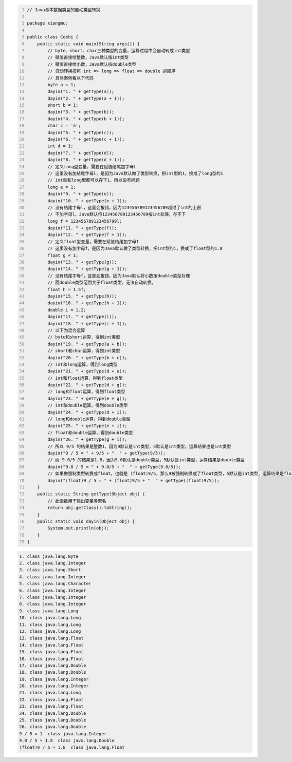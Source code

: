 .. title: Java代码案例25——基本数据类型的自动类型转换
.. slug: javadai-ma-an-li-25-ji-ben-shu-ju-lei-xing-de-zi-dong-lei-xing-zhuan-huan
.. date: 2022-11-14 22:19:53 UTC+08:00
.. tags: Java代码案例
.. category: Java
.. link: 
.. description: 
.. type: text


.. code-block:: java
    :number-lines:

    // Java基本数据类型的自动类型转换

    package xiangmu;

    public class Ceshi {
        public static void main(String args[]) {
            // byte、short、char三种类型的变量，运算过程中会自动转成int类型
            // 赋值直接给整数，Java默认按int类型
            // 赋值直接给小数，Java默认按double类型
            // 自动转换按照 int => long => float => double 的顺序
            // 具体案例看以下代码
            byte a = 1;
            dayin("1. " + getType(a));
            dayin("2. " + getType(a + 1));
            short b = 1;
            dayin("3. " + getType(b));
            dayin("4. " + getType(b + 1));
            char c = 'a';
            dayin("5. " + getType(c));
            dayin("6. " + getType(c + 1));
            int d = 1;
            dayin("7. " + getType(d));
            dayin("8. " + getType(d + 1));
            // 定义long型变量，需要在赋值结尾加字母l
            // 这里没有加结尾字母l，是因为Java默认做了类型转换，把int型的1，换成了long型的1
            // int型和long型都可以存下1，所以没有问题
            long e = 1;
            dayin("9. " + getType(e));
            dayin("10. " + getType(e + 1));
            // 没有结尾字母l，这里会报错，因为123456789123456789超过了int的上限
            // 不加字母l，Java默认将123456789123456789按int处理，存不下
            long f = 123456789123456789l;
            dayin("11. " + getType(f));
            dayin("12. " + getType(f + 1));
            // 定义float型变量，需要在赋值结尾加字母f
            // 这里没有加字母f，是因为Java默认做了类型转换，把int型的i，换成了float型的1.0
            float g = 1;
            dayin("13. " + getType(g));
            dayin("14. " + getType(g + 1));
            // 没有结尾字母f，这里会报错，因为Java默认将小数按double类型处理
            // 而double类型范围大于float类型，无法自动转换。
            float h = 1.5f;
            dayin("15. " + getType(h));
            dayin("16. " + getType(h + 1));
            double i = 1.2;
            dayin("17. " + getType(i));
            dayin("18. " + getType(i + 1));
            // 以下为混合运算
            // byte和short运算，得到int类型
            dayin("19. " + getType(a + b));
            // short和char运算，得到int类型
            dayin("20. " + getType(b + c));
            // int和long运算，得到long类型
            dayin("21. " + getType(d + e));
            // int和float运算，得到float类型
            dayin("22. " + getType(d + g));
            // long和float运算，得到float类型
            dayin("23. " + getType(e + g));
            // int和double运算，得到double类型
            dayin("24. " + getType(d + i));
            // long和double运算，得到double类型
            dayin("25. " + getType(e + i));
            // float和double运算，得到double类型
            dayin("26. " + getType(g + i));    	
            // 所以 9/5 的结果是整数1，因为9默认是int类型，5默认是int类型，运算结果也是int类型
            dayin("9 / 5 = " + 9/5 + "  " + getType(9/5));
            // 而 9.0/5 的结果是1.8，因为9.0默认是double类型，5默认是int类型，运算结果是double类型
            dayin("9.0 / 5 = " + 9.0/5 + "  " + getType(9.0/5));
            // 如果做强制类型转换成float，也就是 (float)9/5，那么9被强制转换成了float类型，5默认是int类型，运算结果是float类型
            dayin("(float)9 / 5 = " + (float)9/5 + "  " + getType((float)9/5));
        }
        public static String getType(Object obj) {
            // 此函数用于输出变量类型名
            return obj.getClass().toString();
        }
        public static void dayin(Object obj) {
            System.out.println(obj);
        }
    }


.. code-block:: text

    1. class java.lang.Byte
    2. class java.lang.Integer
    3. class java.lang.Short
    4. class java.lang.Integer
    5. class java.lang.Character
    6. class java.lang.Integer
    7. class java.lang.Integer
    8. class java.lang.Integer
    9. class java.lang.Long
    10. class java.lang.Long
    11. class java.lang.Long
    12. class java.lang.Long
    13. class java.lang.Float
    14. class java.lang.Float
    15. class java.lang.Float
    16. class java.lang.Float
    17. class java.lang.Double
    18. class java.lang.Double
    19. class java.lang.Integer
    20. class java.lang.Integer
    21. class java.lang.Long
    22. class java.lang.Float
    23. class java.lang.Float
    24. class java.lang.Double
    25. class java.lang.Double
    26. class java.lang.Double
    9 / 5 = 1  class java.lang.Integer
    9.0 / 5 = 1.8  class java.lang.Double
    (float)9 / 5 = 1.8  class java.lang.Float

